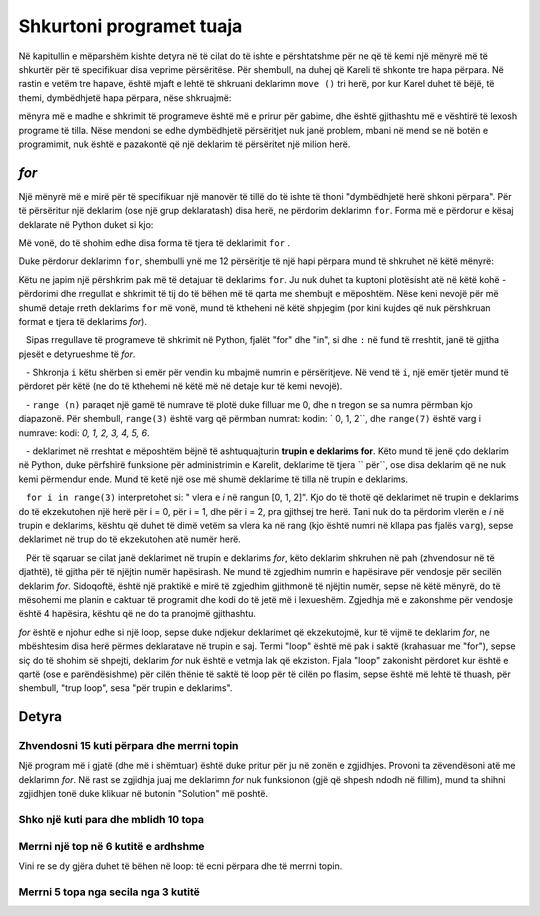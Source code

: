 Shkurtoni programet tuaja
=============================

Në kapitullin e mëparshëm kishte detyra në të cilat do të ishte e përshtatshme për ne që të kemi një mënyrë më të shkurtër për të specifikuar disa veprime përsëritëse. Për shembull, na duhej që Kareli të shkonte tre hapa përpara. Në rastin e vetëm tre hapave, është mjaft e lehtë të shkruani deklarimn ``move ()`` tri herë, por kur Karel duhet të bëjë, të themi, dymbëdhjetë hapa përpara, nëse shkruajmë:

.. activecode:: Karel_for_12_steps_manual
   :passivecode: true
   
   move(); move(); move(); move(); move()
   move(); move(); move(); move(); move()
   move(); move()

mënyra më e madhe e shkrimit të programeve është më e prirur për gabime, dhe është gjithashtu më e vështirë të lexosh programe të tilla. Nëse mendoni se edhe dymbëdhjetë përsëritjet nuk janë problem, mbani në mend se në botën e programimit, nuk është e pazakontë që një deklarim të përsëritet një milion herë.

*for*
---------------

Një mënyrë më e mirë për të specifikuar një manovër të tillë do të ishte të thoni "dymbëdhjetë herë shkoni përpara". Për të përsëritur një deklarim (ose një grup deklaratash) disa herë, ne përdorim deklarimn ``for``. Forma më e përdorur e kësaj deklarate në Python duket si kjo:

.. activecode:: Karel_for_syntax
   :passivecode: true
   
   for i in range(n):
       statement_1
       ...
       statement_k

Më vonë, do të shohim edhe disa forma të tjera të deklarimit ``for`` .

Duke përdorur deklarimn ``for``, shembulli ynë me 12 përsëritje të një hapi përpara mund të shkruhet në këtë mënyrë:
      
.. activecode:: Karel_for_12_steps_loop
   :passivecode: true
   
   for i in range(12):
       move()


Këtu ne japim një përshkrim pak më të detajuar të deklarims ``for``. Ju nuk duhet ta kuptoni plotësisht atë në këtë kohë - përdorimi dhe rregullat e shkrimit të tij do të bëhen më të qarta me shembujt e mëposhtëm. Nëse keni nevojë për më shumë detaje rreth deklarims ``for`` më vonë, mund të ktheheni në këtë shpjegim (por kini kujdes që nuk përshkruan format e tjera të deklarims *for*).

.. infonote ::

   Sipas rregullave të programeve të shkrimit në Python, fjalët "for" dhe "in", si dhe ``:`` në fund të rreshtit, janë të gjitha pjesët e detyrueshme të *for*.
   
   - Shkronja ``i`` këtu shërben si emër për vendin ku mbajmë numrin e përsëritjeve. Në vend të ``i``, një emër tjetër mund të përdoret për këtë (ne do të kthehemi në këtë më në detaje kur të kemi nevojë).
  
   - ``range (n)`` paraqet një gamë të numrave të plotë duke filluar me 0, dhe ``n`` tregon se sa numra përmban kjo diapazonë. Për shembull, ``range(3)`` është varg që përmban numrat: kodin: ` 0, 1, 2``, dhe ``range(7)`` është varg i numrave: kodi: `0, 1, 2, 3, 4, 5, 6`.

   - deklarimet në rreshtat e mëposhtëm bëjnë të ashtuquajturin **trupin e deklarims for**. Këto mund të jenë çdo deklarim në Python, duke përfshirë funksione për administrimin e Karelit, deklarime të tjera `` për``, ose disa deklarim që ne nuk kemi përmendur ende. Mund të ketë një ose më shumë deklarime të tilla në trupin e deklarims.

   ``for i in range(3)`` interpretohet si: " vlera e *i* në rangun [0, 1, 2]". Kjo do të thotë që deklarimet në trupin e deklarims do të ekzekutohen një herë për i = 0, për i = 1, dhe për i = 2, pra gjithsej tre herë. Tani nuk do ta përdorim vlerën e *i* në trupin e deklarims, kështu që duhet të dimë vetëm sa vlera ka në rang (kjo është numri në kllapa pas fjalës ``varg``), sepse deklarimet në trup do të ekzekutohen atë numër herë.
   
   Për të sqaruar se cilat janë deklarimet në trupin e deklarims *for*, këto deklarim shkruhen në pah (zhvendosur në të djathtë), të gjitha për të njëjtin numër hapësirash. Ne mund të zgjedhim numrin e hapësirave për vendosje për secilën deklarim *for*. Sidoqoftë, është një praktikë e mirë të zgjedhim gjithmonë të njëjtin numër, sepse në këtë mënyrë, do të mësohemi me planin e caktuar të programit dhe kodi do të jetë më i lexueshëm. Zgjedhja më e zakonshme për vendosje është 4 hapësira, kështu që ne do ta pranojmë gjithashtu.
   
*for* është e njohur edhe si një loop, sepse duke ndjekur deklarimet që ekzekutojmë, kur të vijmë te deklarim *for*, ne mbështesim disa herë përmes deklaratave në trupin e saj. Termi "loop" është më pak i saktë (krahasuar me "for"), sepse siç do të shohim së shpejti, deklarim *for* nuk është e vetmja lak që ekziston. Fjala "loop" zakonisht përdoret kur është e qartë (ose e parëndësishme) për cilën thënie të saktë të loop për të cilën po flasim, sepse është më lehtë të thuash, për shembull, "trup loop", sesa "për trupin e deklarims".

Detyra
------------------

Zhvendosni 15 kuti përpara dhe merrni topin
''''''''''''''''''''''''''''''''''''''''''''''

.. questionnote::

   Shkruaj një program mbi bazën e të cilit Karel do të zhvendoset në kutinë (16, 1) dhe do të marr topin.

Një program më i gjatë (dhe më i shëmtuar) është duke pritur për ju në zonën e zgjidhjes. Provoni ta zëvendësoni atë me deklarimn *for*. Në rast se zgjidhja juaj me deklarimn *for* nuk funksionon (gjë që shpesh ndodh në fillim), mund ta shihni zgjidhjen tonë duke klikuar në butonin "Solution" më poshtë.

.. karel:: Karel_for_15_steps_and_take
   :blockly:

   {
      setup:function() {
          var world = new World(16, 1);
          world.setRobotStartAvenue(1);
          world.setRobotStartStreet(1);
          world.setRobotStartDirection("E");
          world.putBall(16, 1);
      
         var robot = new Robot();
      
         var code = ["from karel import *",
                     "move(); move(); move(); move(); move()",
                     "move(); move(); move(); move(); move()",
                     "move(); move(); move(); move(); move()",
                     "pick_ball()"];
                  
         return {robot:robot, world:world, code:code};
      },
      
      isSuccess: function(robot, world) {
         return robot.getBalls() === 1;
      }
   }

.. reveal:: Karel_for_15_steps_and_take_reveal
   :showtitle: Zgjidhja
   :hidetitle: Fshih zgjidhjen
   
   .. activecode:: Karel_for_15_steps_and_take_solution
      :passivecode: true
      
      from karel import *
      for i in range(15):
          move()
      pick_ball()

Shko një kuti para dhe mblidh 10 topa
''''''''''''''''''''''''''''''''''''''''''

.. questionnote::

  Ka një kuti para Karelit, dhe ka 14 topa mbi të. Kareli duhet të marr saktësisht dhjetë topa.
  
.. karel:: Karel_for_one_square_take_10_balls
   :blockly:

   {
        setup:function() {
           var world = new World(2, 1);
           world.setRobotStartAvenue(1);
           world.setRobotStartStreet(1);
           world.setRobotStartDirection("E");
           
           world.putBalls(2, 1, 14);

           var robot = new Robot();

           var code = ["from karel import *",
                       "move()",
                       "# Complete the program",
                       ""];
           return {robot:robot, world:world, code:code};
        },
    
        isSuccess: function(robot, world) {
           return robot.getBalls() == 10;
        },
   }
   
.. reveal:: Karel_for_one_square_take_10_balls_reveal
   :showtitle: Zgjidhja
   :hidetitle: Fshih Zgjidhjen

   .. activecode:: Karel_for_one_square_take_10_balls_solution
      :passivecode: true
      
      from karel import *
      move()
      for i in range(10):
          pick_ball()


Merrni një top në 6 kutitë e ardhshme
'''''''''''''''''''''''''''''''''''''''''''

.. questionnote::

  Ka tetë kuti para Karelit, dhe në secilën prej tyre ka një top. Karel duhet të marr të gjitha topat.
  
Vini re se dy gjëra duhet të bëhen në loop: të ecni përpara dhe të merrni topin.

.. karel:: Karel_for_EightSquaresOneBallEach_TakeAllBalls
   :blockly:

   {
        setup:function() {
           var numAvenues = 9;
           var world = new World(numAvenues, 1);
           world.setRobotStartAvenue(1);
           world.setRobotStartStreet(1);
           world.setRobotStartDirection("E");
           
         for (var k = 2; k <= numAvenues; k++)
            world.putBall(k, 1);

           var robot = new Robot();

           var code = ["from karel import *",
                       "# Complete the program",
                       ""];
           return {robot:robot, world:world, code:code};
        },
    
        isSuccess: function(robot, world) {
           return robot.getBalls() == world.getAvenues() - 1;
        },
   }
   
.. reveal:: Karel_for_EightSquaresOneBallEach_TakeAllBalls_reveal
   :showtitle: Solution
   :hidetitle: Hide solution

   .. activecode:: Karel_for_EightSquaresOneBallEach_TakeAllBalls_solution
      :passivecode: true
      
      from karel import *
      for i in range(8):
          move()
          pick_ball()


Merrni 5 topa nga secila nga 3 kutitë
'''''''''''''''''''''''''''''''''''''''''''''''''''

.. questionnote::

    Ka tre kuti para Karelit, dhe në secilën prej tyre ka pesë topa. Karel duhet të marr të gjitha topat.
  
.. karel:: Karel_for_Take_5_5_5
   :blockly:

   {
        setup:function() {
           var world = new World(4, 1);
           world.setRobotStartAvenue(1);
           world.setRobotStartStreet(1);
           world.setRobotStartDirection("E");
           
           world.putBalls(2, 1, 5);
           world.putBalls(3, 1, 5);
           world.putBalls(4, 1, 5);
           
           var robot = new Robot();

           var code = ["from karel import *",
                       "# Complete the program",
                       ""];
           return {robot:robot, world:world, code:code};
        },
    
        isSuccess: function(robot, world) {
           return robot.getBalls() == 15;
        },
   }
   
.. reveal:: Karel_for_Take_5_5_5_reveal
   :showtitle: Zgjidhja
   :hidetitle: Fshih zgjidhjen
   
   .. activecode:: Karel_for_Take_5_5_5_solution
      :passivecode: true
      
      from karel import *
      move()
      for i in range(5):
          pick_ball()
      move()
      for i in range(5):
          pick_ball()
      move()
      for i in range(5):
          pick_ball()
